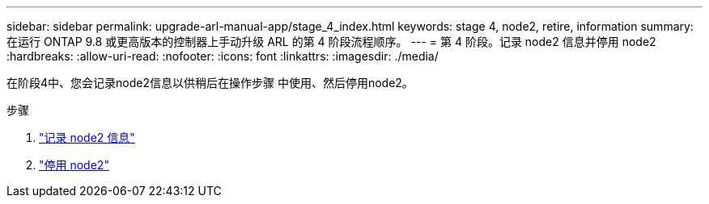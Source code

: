 ---
sidebar: sidebar 
permalink: upgrade-arl-manual-app/stage_4_index.html 
keywords: stage 4, node2, retire, information 
summary: 在运行 ONTAP 9.8 或更高版本的控制器上手动升级 ARL 的第 4 阶段流程顺序。 
---
= 第 4 阶段。记录 node2 信息并停用 node2
:hardbreaks:
:allow-uri-read: 
:nofooter: 
:icons: font
:linkattrs: 
:imagesdir: ./media/


[role="lead"]
在阶段4中、您会记录node2信息以供稍后在操作步骤 中使用、然后停用node2。

.步骤
. link:record_node2_information.html["记录 node2 信息"]
. link:retire_node2.html["停用 node2"]

